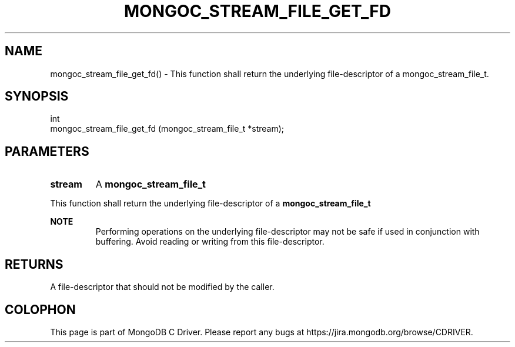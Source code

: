 .\" This manpage is Copyright (C) 2016 MongoDB, Inc.
.\" 
.\" Permission is granted to copy, distribute and/or modify this document
.\" under the terms of the GNU Free Documentation License, Version 1.3
.\" or any later version published by the Free Software Foundation;
.\" with no Invariant Sections, no Front-Cover Texts, and no Back-Cover Texts.
.\" A copy of the license is included in the section entitled "GNU
.\" Free Documentation License".
.\" 
.TH "MONGOC_STREAM_FILE_GET_FD" "3" "2016\(hy10\(hy19" "MongoDB C Driver"
.SH NAME
mongoc_stream_file_get_fd() \- This function shall return the underlying file-descriptor of a mongoc_stream_file_t.
.SH "SYNOPSIS"

.nf
.nf
int
mongoc_stream_file_get_fd (mongoc_stream_file_t *stream);
.fi
.fi

.SH "PARAMETERS"

.TP
.B
stream
A
.B mongoc_stream_file_t
.
.LP

This function shall return the underlying file\(hydescriptor of a
.B mongoc_stream_file_t
.

.B NOTE
.RS
Performing operations on the underlying file\(hydescriptor may not be safe if used in conjunction with buffering. Avoid reading or writing from this file\(hydescriptor.
.RE

.SH "RETURNS"

A file\(hydescriptor that should not be modified by the caller.


.B
.SH COLOPHON
This page is part of MongoDB C Driver.
Please report any bugs at https://jira.mongodb.org/browse/CDRIVER.